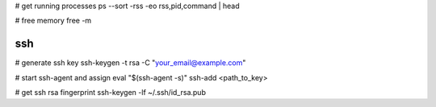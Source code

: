 # get running processes
ps --sort -rss -eo rss,pid,command | head

# free memory
free -m


ssh
---
# generate ssh key
ssh-keygen -t rsa -C "your_email@example.com"

# start ssh-agent and assign
eval "$(ssh-agent -s)"
ssh-add <path_to_key>

# get ssh rsa fingerprint
ssh-keygen -lf ~/.ssh/id_rsa.pub